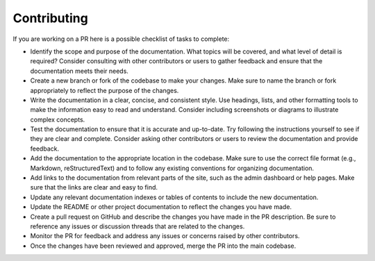 .. _admin-contributing:

Contributing
=============

If you are working on a PR  here is a possible checklist of tasks to complete:

* Identify the scope and purpose of the documentation. What topics will be covered, and what level of detail is required? Consider consulting with other contributors or users to gather feedback and ensure that the documentation meets their needs.

* Create a new branch or fork of the codebase to make your changes. Make sure to name the branch or fork appropriately to reflect the purpose of the changes.

* Write the documentation in a clear, concise, and consistent style. Use headings, lists, and other formatting tools to make the information easy to read and understand. Consider including screenshots or diagrams to illustrate complex concepts.

* Test the documentation to ensure that it is accurate and up-to-date. Try following the instructions yourself to see if they are clear and complete. Consider asking other contributors or users to review the documentation and provide feedback.

* Add the documentation to the appropriate location in the codebase. Make sure to use the correct file format (e.g., Markdown, reStructuredText) and to follow any existing conventions for organizing documentation.

* Add links to the documentation from relevant parts of the site, such as the admin dashboard or help pages. Make sure that the links are clear and easy to find.

* Update any relevant documentation indexes or tables of contents to include the new documentation.

* Update the README or other project documentation to reflect the changes you have made.

* Create a pull request on GitHub and describe the changes you have made in the PR description. Be sure to reference any issues or discussion threads that are related to the changes.

* Monitor the PR for feedback and address any issues or concerns raised by other contributors.

* Once the changes have been reviewed and approved, merge the PR into the main codebase.